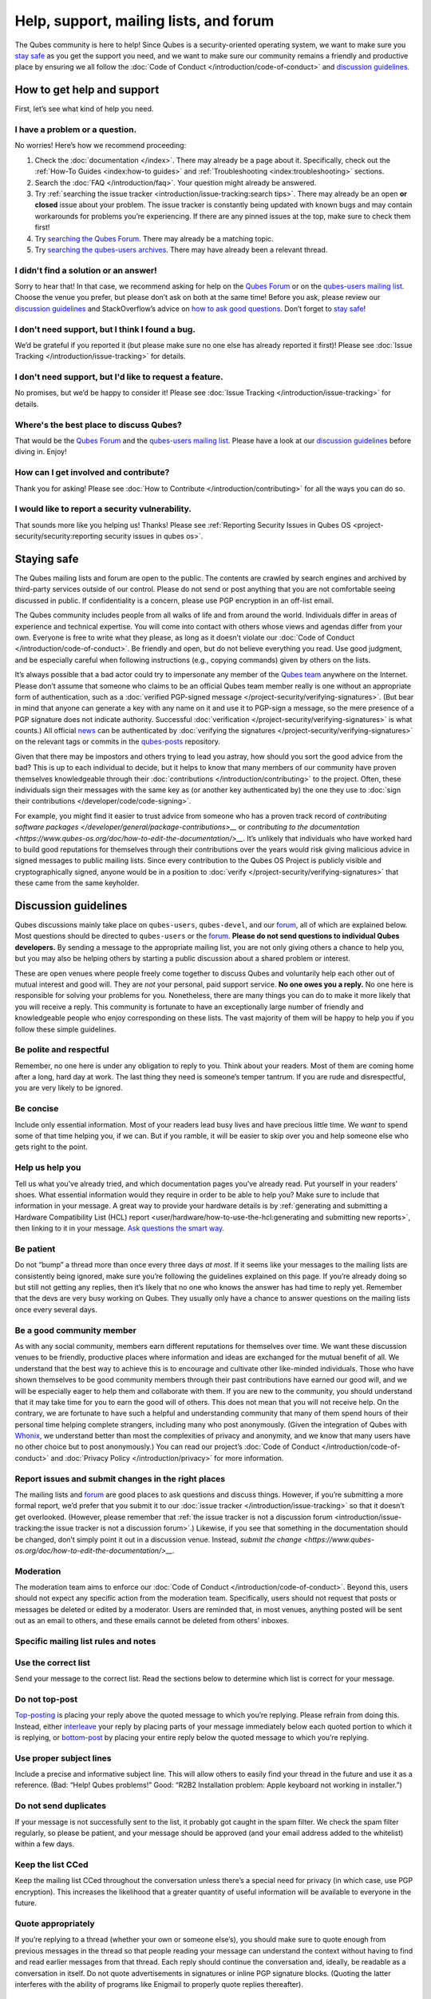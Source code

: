 =======================================
Help, support, mailing lists, and forum
=======================================


The Qubes community is here to help! Since Qubes is a security-oriented
operating system, we want to make sure you `stay safe <#staying-safe>`__
as you get the support you need, and we want to make sure our community
remains a friendly and productive place by ensuring we all follow the
:doc:`Code of Conduct </introduction/code-of-conduct>` and `discussion guidelines <#discussion-guidelines>`__.

How to get help and support
---------------------------


First, let’s see what kind of help you need.

I have a problem or a question.
^^^^^^^^^^^^^^^^^^^^^^^^^^^^^^^


No worries! Here’s how we recommend proceeding:

1. Check the :doc:`documentation </index>`. There may already be a page
   about it. Specifically, check out the :ref:`How-To Guides <index:how-to guides>` and
   :ref:`Troubleshooting <index:troubleshooting>` sections.

2. Search the :doc:`FAQ </introduction/faq>`. Your question might already be answered.

3. Try :ref:`searching the issue tracker <introduction/issue-tracking:search tips>`. There may already be
   an open **or closed** issue about your problem. The issue tracker is
   constantly being updated with known bugs and may contain workarounds
   for problems you’re experiencing. If there are any pinned issues at
   the top, make sure to check them first!

4. Try `searching the Qubes Forum <https://forum.qubes-os.org/>`__.
   There may already be a matching topic.

5. Try `searching the qubes-users
   archives <https://www.mail-archive.com/qubes-users@googlegroups.com/>`__.
   There may have already been a relevant thread.



I didn't find a solution or an answer!
^^^^^^^^^^^^^^^^^^^^^^^^^^^^^^^^^^^^^^


Sorry to hear that! In that case, we recommend asking for help on the
`Qubes Forum <https://forum.qubes-os.org/>`__ or on the `qubes-users
mailing list <#qubes-users>`__. Choose the venue you prefer, but please
don’t ask on both at the same time! Before you ask, please review our
`discussion guidelines <#discussion-guidelines>`__ and StackOverflow’s
advice on `how to ask good questions <https://stackoverflow.com/help/how-to-ask>`__. Don’t forget
to `stay safe <#staying-safe>`__!

I don't need support, but I think I found a bug.
^^^^^^^^^^^^^^^^^^^^^^^^^^^^^^^^^^^^^^^^^^^^^^^^


We’d be grateful if you reported it (but please make sure no one else
has already reported it first)! Please see :doc:`Issue Tracking </introduction/issue-tracking>` for details.

I don't need support, but I'd like to request a feature.
^^^^^^^^^^^^^^^^^^^^^^^^^^^^^^^^^^^^^^^^^^^^^^^^^^^^^^^^


No promises, but we’d be happy to consider it! Please see :doc:`Issue Tracking </introduction/issue-tracking>` for details.

Where's the best place to discuss Qubes?
^^^^^^^^^^^^^^^^^^^^^^^^^^^^^^^^^^^^^^^^


That would be the `Qubes Forum <https://forum.qubes-os.org/>`__ and the
`qubes-users mailing list <#qubes-users>`__. Please have a look at
our `discussion guidelines <#discussion-guidelines>`__ before diving in.
Enjoy!

How can I get involved and contribute?
^^^^^^^^^^^^^^^^^^^^^^^^^^^^^^^^^^^^^^


Thank you for asking! Please see :doc:`How to Contribute </introduction/contributing>` for all the ways you can do so.

I would like to report a security vulnerability.
^^^^^^^^^^^^^^^^^^^^^^^^^^^^^^^^^^^^^^^^^^^^^^^^


That sounds more like you helping us! Thanks! Please see :ref:`Reporting Security Issues in Qubes OS <project-security/security:reporting security issues in qubes os>`.

Staying safe
------------


The Qubes mailing lists and forum are open to the public. The contents
are crawled by search engines and archived by third-party services
outside of our control. Please do not send or post anything that you are
not comfortable seeing discussed in public. If confidentiality is a
concern, please use PGP encryption in an off-list email.

The Qubes community includes people from all walks of life and from
around the world. Individuals differ in areas of experience and
technical expertise. You will come into contact with others whose views
and agendas differ from your own. Everyone is free to write what they
please, as long as it doesn’t violate our :doc:`Code of Conduct </introduction/code-of-conduct>`. Be friendly and open, but do not believe
everything you read. Use good judgment, and be especially careful when
following instructions (e.g., copying commands) given by others on the
lists.

It’s always possible that a bad actor could try to impersonate any
member of the `Qubes team <https://www.qubes-os.org/team/>`__ anywhere on the Internet. Please
don’t assume that someone who claims to be an official Qubes team member
really is one without an appropriate form of authentication, such as a
:doc:`verified PGP-signed message </project-security/verifying-signatures>`. (But
bear in mind that anyone can generate a key with any name on it and use
it to PGP-sign a message, so the mere presence of a PGP signature does
not indicate authority. Successful
:doc:`verification </project-security/verifying-signatures>` is what counts.) All
official `news <https://www.qubes-os.org/news/>`__ can be authenticated by :doc:`verifying the signatures </project-security/verifying-signatures>` on the relevant tags or
commits in the `qubes-posts <https://github.com/QubesOS/qubes-posts>`__
repository.

Given that there may be impostors and others trying to lead you astray,
how should you sort the good advice from the bad? This is up to each
individual to decide, but it helps to know that many members of our
community have proven themselves knowledgeable through their
:doc:`contributions </introduction/contributing>` to the project. Often, these
individuals sign their messages with the same key as (or another key
authenticated by) the one they use to :doc:`sign their contributions </developer/code/code-signing>`.

For example, you might find it easier to trust advice from someone who
has a proven track record of `contributing software packages </developer/general/package-contributions>__` or `contributing to the documentation <https://www.qubes-os.org/doc/how-to-edit-the-documentation/>__`. It’s unlikely
that individuals who have worked hard to build good reputations for
themselves through their contributions over the years would risk giving
malicious advice in signed messages to public mailing lists. Since every
contribution to the Qubes OS Project is publicly visible and
cryptographically signed, anyone would be in a position to
:doc:`verify </project-security/verifying-signatures>` that these came from the
same keyholder.

Discussion guidelines
---------------------


Qubes discussions mainly take place on ``qubes-users``, ``qubes-devel``,
and our `forum <#forum>`__, all of which are explained below. Most
questions should be directed to ``qubes-users`` or the
`forum <#forum>`__. **Please do not send questions to individual Qubes developers.** By sending a message to the appropriate mailing list, you
are not only giving others a chance to help you, but you may also be
helping others by starting a public discussion about a shared problem or
interest.

These are open venues where people freely come together to discuss Qubes
and voluntarily help each other out of mutual interest and good will.
They are *not* your personal, paid support service. **No one owes you a reply.** No one here is responsible for solving your problems for you.
Nonetheless, there are many things you can do to make it more likely
that you will receive a reply. This community is fortunate to have an
exceptionally large number of friendly and knowledgeable people who
enjoy corresponding on these lists. The vast majority of them will be
happy to help you if you follow these simple guidelines.

Be polite and respectful
^^^^^^^^^^^^^^^^^^^^^^^^


Remember, no one here is under any obligation to reply to you. Think
about your readers. Most of them are coming home after a long, hard day
at work. The last thing they need is someone’s temper tantrum. If you
are rude and disrespectful, you are very likely to be ignored.

Be concise
^^^^^^^^^^


Include only essential information. Most of your readers lead busy lives
and have precious little time. We *want* to spend some of that time
helping you, if we can. But if you ramble, it will be easier to skip
over you and help someone else who gets right to the point.

Help us help you
^^^^^^^^^^^^^^^^


Tell us what you’ve already tried, and which documentation pages you’ve
already read. Put yourself in your readers’ shoes. What essential
information would they require in order to be able to help you? Make
sure to include that information in your message. A great way to provide
your hardware details is by :ref:`generating and submitting a Hardware Compatibility List (HCL) report <user/hardware/how-to-use-the-hcl:generating and submitting new reports>`,
then linking to it in your message. `Ask questions the smart way. <https://www.catb.org/esr/faqs/smart-questions.html>`__

Be patient
^^^^^^^^^^


Do not “bump” a thread more than once every three days *at most*. If it
seems like your messages to the mailing lists are consistently being
ignored, make sure you’re following the guidelines explained on this
page. If you’re already doing so but still not getting any replies, then
it’s likely that no one who knows the answer has had time to reply yet.
Remember that the devs are very busy working on Qubes. They usually only
have a chance to answer questions on the mailing lists once every
several days.

Be a good community member
^^^^^^^^^^^^^^^^^^^^^^^^^^


As with any social community, members earn different reputations for
themselves over time. We want these discussion venues to be friendly,
productive places where information and ideas are exchanged for the
mutual benefit of all. We understand that the best way to achieve this
is to encourage and cultivate other like-minded individuals. Those who
have shown themselves to be good community members through their past
contributions have earned our good will, and we will be especially eager
to help them and collaborate with them. If you are new to the community,
you should understand that it may take time for you to earn the good
will of others. This does not mean that you will not receive help. On
the contrary, we are fortunate to have such a helpful and understanding
community that many of them spend hours of their personal time helping
complete strangers, including many who post anonymously. (Given the
integration of Qubes with
`Whonix <https://www.whonix.org/wiki/Qubes>`__, we understand better
than most the complexities of privacy and anonymity, and we know that
many users have no other choice but to post anonymously.) You can read
our project’s :doc:`Code of Conduct </introduction/code-of-conduct>` and :doc:`Privacy Policy </introduction/privacy>` for more information.

Report issues and submit changes in the right places
^^^^^^^^^^^^^^^^^^^^^^^^^^^^^^^^^^^^^^^^^^^^^^^^^^^^


The mailing lists and `forum <#forum>`__ are good places to ask
questions and discuss things. However, if you’re submitting a more
formal report, we’d prefer that you submit it to our :doc:`issue tracker </introduction/issue-tracking>` so that it doesn’t get overlooked.
(However, please remember that :ref:`the issue tracker is not a discussion forum <introduction/issue-tracking:the issue tracker is not a discussion forum>`.)
Likewise, if you see that something in the documentation should be
changed, don’t simply point it out in a discussion venue. Instead,
`submit the change <https://www.qubes-os.org/doc/how-to-edit-the-documentation/>__`.

Moderation
^^^^^^^^^^


The moderation team aims to enforce our :doc:`Code of Conduct </introduction/code-of-conduct>`. Beyond this, users should not expect any
specific action from the moderation team. Specifically, users should not
request that posts or messages be deleted or edited by a moderator.
Users are reminded that, in most venues, anything posted will be sent
out as an email to others, and these emails cannot be deleted from
others’ inboxes.

Specific mailing list rules and notes
^^^^^^^^^^^^^^^^^^^^^^^^^^^^^^^^^^^^^


Use the correct list
^^^^^^^^^^^^^^^^^^^^


Send your message to the correct list. Read the sections below to
determine which list is correct for your message.

Do not top-post
^^^^^^^^^^^^^^^


`Top-posting <https://en.wikipedia.org/wiki/Posting_style#Top-posting>`__
is placing your reply above the quoted message to which you’re replying.
Please refrain from doing this. Instead, either
`interleave <https://en.wikipedia.org/wiki/Posting_style#Interleaved_style>`__
your reply by placing parts of your message immediately below each
quoted portion to which it is replying, or
`bottom-post <https://en.wikipedia.org/wiki/Posting_style#Bottom-posting>`__
by placing your entire reply below the quoted message to which you’re
replying.

Use proper subject lines
^^^^^^^^^^^^^^^^^^^^^^^^


Include a precise and informative subject line. This will allow others
to easily find your thread in the future and use it as a reference.
(Bad: “Help! Qubes problems!” Good: “R2B2 Installation problem: Apple
keyboard not working in installer.”)

Do not send duplicates
^^^^^^^^^^^^^^^^^^^^^^


If your message is not successfully sent to the list, it probably got
caught in the spam filter. We check the spam filter regularly, so please
be patient, and your message should be approved (and your email address
added to the whitelist) within a few days.

Keep the list CCed
^^^^^^^^^^^^^^^^^^


Keep the mailing list CCed throughout the conversation unless there’s a
special need for privacy (in which case, use PGP encryption). This
increases the likelihood that a greater quantity of useful information
will be available to everyone in the future.

Quote appropriately
^^^^^^^^^^^^^^^^^^^


If you’re replying to a thread (whether your own or someone else’s), you
should make sure to quote enough from previous messages in the thread so
that people reading your message can understand the context without
having to find and read earlier messages from that thread. Each reply
should continue the conversation and, ideally, be readable as a
conversation in itself. Do not quote advertisements in signatures or
inline PGP signature blocks. (Quoting the latter interferes with the
ability of programs like Enigmail to properly quote replies thereafter).

English not required
^^^^^^^^^^^^^^^^^^^^


If you do not speak English, you should feel free to post in your own
language. However, bear in mind that most members of the list can only
read English. You may wish to include an automated translation in your
message out of consideration for those readers. If you choose to write
in English, please do not apologize for doing so poorly, as it is
unnecessary. We understand and will ask for clarification if needed.

Suggestions
^^^^^^^^^^^


While we’re generally open to hearing suggestions for new features,
please note that we already have a pretty well defined
`roadmap <https://github.com/QubesOS/qubes-issues/milestones>`__, and
it’s rather unlikely that we will change our schedule in order to
accommodate your request. If there’s a particular feature you’d like to
see in Qubes, a much more effective way to make it happen is to
contribute a patch that implements it. We happily accept such
contributions, provided they meet our standards. Please note, however,
that it’s always a good idea to field a discussion of your idea on the
``qubes-devel`` list before putting in a lot of hard work on something
that we may not be able or willing to accept.

Google Groups
^^^^^^^^^^^^^


While the mailing lists are implemented as Google Group web forums, a
Google account is in no way required, expected, or encouraged. Many
discussants (including most members of the Qubes team) treat these lists
as conventional `mailing lists <https://en.wikipedia.org/wiki/Electronic_mailing_list>`__,
interacting with them solely through plain text email with
`MUAs <https://en.wikipedia.org/wiki/Email_client>`__ like
`Thunderbird <https://www.thunderbird.net/>`__ and
`Mutt <https://www.mutt.org/>`__. The Google Groups service is just free
infrastructure, and we :ref:`distrust the infrastructure <introduction/faq:what does it mean to "distrust the infrastructure"?>`.
This is why, for example, we encourage discussants to use :doc:`Split GPG </user/security-in-qubes/split-gpg>` to sign all of their messages to the lists, but
we do not endorse the use of these Google Groups as web forums. For
that, we have a separate, dedicated `forum <#forum>`__.

Mailing lists
-------------


This section covers each of our individual `mailing lists <https://en.wikipedia.org/wiki/Electronic_mailing_list>`__, with
details about the purpose of each list and how to use it. A Google
account is **not** required for any of these mailing lists.

qubes-announce
^^^^^^^^^^^^^^


This is a read-only list for those who wish to receive only very
important, infrequent messages. Only the core Qubes team can post to
this list. Only `Qubes Security Bulletins (QSBs) <https://www.qubes-os.org/security/qsb/>`__,
new stable Qubes OS releases, and Qubes OS release end-of-life notices
are announced here.

To subscribe, send a blank email to
``qubes-announce+subscribe@googlegroups.com``. (**Note:** A Google account
is **not** required. Any email address will work.) To unsubscribe, send
a blank email to ``qubes-announce+unsubscribe@googlegroups.com``. This
list also has a `traditional mail archive <https://www.mail-archive.com/qubes-announce@googlegroups.com/>`__
and an optional `Google Groups web interface <https://groups.google.com/group/qubes-announce>`__.

qubes-users
^^^^^^^^^^^


This list is for helping users solve various daily problems with Qubes
OS. Examples of topics or questions suitable for this list include:

- `HCL <https://www.qubes-os.org/hcl/>__` reports

- Installation problems

- Hardware compatibility problems

- Questions of the form: “How do I…?”



Please try searching both the Qubes website and the archives of the
mailing lists before sending a question. In addition, please make sure
that you have read and understood the following basic documentation
prior to posting to the list:

- The `Installation Guide </user/downloading-installing-upgrading/installation-guide>__`, `System Requirements </user/hardware/system-requirements>__`, and `HCL <https://www.qubes-os.org/hcl/>__`
  (for problems related to installing Qubes OS)

- The :ref:`User FAQ <introduction/faq:users>`

- The :doc:`documentation </index>` (for questions about how to use Qubes
  OS)



You must be subscribed in order to post to this list. To subscribe, send
a blank email to ``qubes-users+subscribe@googlegroups.com``. (**Note:** A
Google account is **not** required. Any email address will work.) To
post a message to the list, address your email to
``qubes-users@googlegroups.com``. If your post does not appear
immediately, please allow time for moderation to occur. To unsubscribe,
send a blank email to ``qubes-users+unsubscribe@googlegroups.com``. This
list also has a `traditional mail archive <https://www.mail-archive.com/qubes-users@googlegroups.com/>`__
and an optional `Google Groups web interface <https://groups.google.com/group/qubes-users>`__.

qubes-devel
^^^^^^^^^^^


This list is primarily intended for people who are interested in
contributing to Qubes or who are willing to learn more about its
architecture and implementation. Examples of topics and questions
suitable for this list include:

- Questions about why we made certain architecture or implementation
  decisions.

  - For example: “Why did you implement XYZ this way and not the other
    way?”



- Questions about code layout and where code is for certain
  functionality.

- Discussions about proposed new features, patches, etc.

  - For example: “I would like to implement feature XYZ.”



- Contributed code and patches.

- Security discussions which are relevant to Qubes in some way.



You must be subscribed in order to post to this list. To subscribe, send
a blank email to ``qubes-devel+subscribe@googlegroups.com``. (**Note:** A
Google account is **not** required. Any email address will work.) To
post a message to the list, address your email to
``qubes-devel@googlegroups.com``. If your post does not appear
immediately, please allow time for moderation to occur. To unsubscribe,
send a blank email to ``qubes-devel+unsubscribe@googlegroups.com``. This
list also has a `traditional mail archive <https://www.mail-archive.com/qubes-devel@googlegroups.com/>`__
and an optional `Google Groups web interface <https://groups.google.com/group/qubes-devel>`__.

qubes-project
^^^^^^^^^^^^^


This list is for non-technical discussion and coordination around the
Qubes OS project.

Examples of topics or questions suitable for this list include:

- Participation (talks, workshops, etc.) at upcoming events

- Project funding applications and strategies

- FOSS governance discussions

- Most Github issues tagged
  `business <https://github.com/QubesOS/qubes-issues/issues?q=is%3Aopen+is%3Aissue+label%3Abusiness>`__
  or `project management <https://github.com/QubesOS/qubes-issues/issues?q=is%3Aopen+is%3Aissue+label%3A%22project+management%22>`__



You must be subscribed in order to post to this list. To subscribe, send
a blank email to ``qubes-project+subscribe@googlegroups.com``. (**Note:** A
Google account is **not** required. Any email address will work.) To
post a message to the list, address your email to
``qubes-project@googlegroups.com``. If your post does not appear
immediately, please allow time for moderation to occur. To unsubscribe,
send a blank email to ``qubes-project+unsubscribe@googlegroups.com``.
This list also has a `traditional mail archive <https://www.mail-archive.com/qubes-project@googlegroups.com/>`__
and an optional `Google Groups web interface <https://groups.google.com/group/qubes-project>`__.

qubes-translation
^^^^^^^^^^^^^^^^^


This list is for discussion around the localization and translation of
Qubes OS, its documentation, and the website.

Examples of topics or questions suitable for this list include:

- Questions about or issues with
  `Transifex <https://www.transifex.com/>`__, the translation platform
  we use

- Who is managing localization for a given language

- Most Github issues tagged
  `localization <https://github.com/QubesOS/qubes-issues/issues?utf8=%E2%9C%93&q=is%3Aissue%20is%3Aopen%20label%3Alocalization>`__



You must be subscribed in order to post to this list. To subscribe, send
a blank email to ``qubes-translation+subscribe@googlegroups.com``.
(**Note:** A Google account is **not** required. Any email address will
work.) To post a message to the list, address your email to
``qubes-translation@googlegroups.com``. If your post does not appear
immediately, please allow time for moderation to occur. To unsubscribe,
send a blank email to
``qubes-translation+unsubscribe@googlegroups.com``. This list also has
an optional `Google Groups web interface <https://groups.google.com/group/qubes-translation>`__.

Forum
-----


The official `Qubes Forum <https://forum.qubes-os.org>`__ is a place
where you can ask questions, get help, share tips and experiences, and
more! For a long time, members of our community have sought a
privacy-respecting forum experience with modern features that
traditional mailing lists do not support. The open-source
`Discourse <https://www.discourse.org/>`__ platform fills this need for
us, as it does for many other open-source projects.

Why was this forum created?
^^^^^^^^^^^^^^^^^^^^^^^^^^^


Previously, the only option for a forum-like experience was to interact
with our mailing lists via Google Groups, but we understand all too well
that the privacy implications and user experience were unacceptable for
many members of our community, especially with the recent addition of a
sign-in requirement to view threads. Many of you value the lower barrier
to entry, organization, ease-of-use, and modern social features that
today’s forums support. Moreover, Discourse `features email integration <https://forum.qubes-os.org/t/using-the-forum-via-email/533>`__
for those who still prefer the traditional mailing list format.

How is this different from our mailing lists?
^^^^^^^^^^^^^^^^^^^^^^^^^^^^^^^^^^^^^^^^^^^^^


To be clear, this is *not* a replacement for the mailing lists. This
forum is simply an *additional* place for discussion. Certain types of
discussions naturally lend themselves more to mailing lists or to
forums, and different types of users prefer different venues. We’ve
heard from some users who find the mailing lists to be a bit
intimidating or who may feel that their message isn’t important enough
to merit creating a new email that lands in thousands of inboxes. Others
want more selective control over topic notifications. Some users simply
appreciate the ability to add a “reaction” to a message instead of
having to add an entirely new reply. Whatever your reasons, it’s up to
you to decide where and how you want to join the conversation.

Does this split the community?
^^^^^^^^^^^^^^^^^^^^^^^^^^^^^^


Many open-source projects (such as Fedora and Debian) have both mailing
lists and forums (and additional discussion venues). In fact, the Qubes
OS Project already had non-mailing-list discussion venues such as
`Reddit <https://www.reddit.com/r/Qubes/>`__ before this forum was
introduced. We believe that this additional venue fosters the continued
growth of community participation and improves everyone’s experience. In
addition, we fully expect that many community members – especially the
most active ones – will choose to participate in both venues. (Again,
for those who still prefer interacting via email, `Discourse supports that too <https://forum.qubes-os.org/t/using-the-forum-via-email/533>`__!)

Social media
------------


The Qubes OS Project has a presence on the following social media
platforms:

- Twitter

- Mastodon

- Reddit

- Facebook

- LinkedIn



Generally speaking, these are not intended to be primary support venues.
(Those would be `qubes-users <#qubes-users>`__ and the
`forum <#forum>`__.) Rather, these are primarily intended to be a way to
more widely disseminate items published on the `news <https://www.qubes-os.org/news/>`__ page.
If you use one of these platforms, you may find it convenient to follow
the Qubes OS Project there as a way of receiving Qubes news.

Chat
----


If you’d like to chat, join us on

- the ``#qubes`` channel on ``irc.libera.chat`` or

- the ``#qubes:invisiblethingslab.com`` matrix channel.



these two should be linked/bridged, but for technical reasons currently
are not.

Unofficial venues
-----------------


If you find another venue on the Internet that is not listed above, it
is **unofficial**, which means that the Qubes team does **not** monitor
or moderate it. Please be especially careful in unofficial venues.

(**Note:** If a Qubes team member discovers the venue and decides to pop in,
that should not be taken as a commitment to monitor or moderate the
venue. It still remains unofficial. Also, please make sure someone
claiming to be a Qubes team member really is one. It could be an
impostor!)

